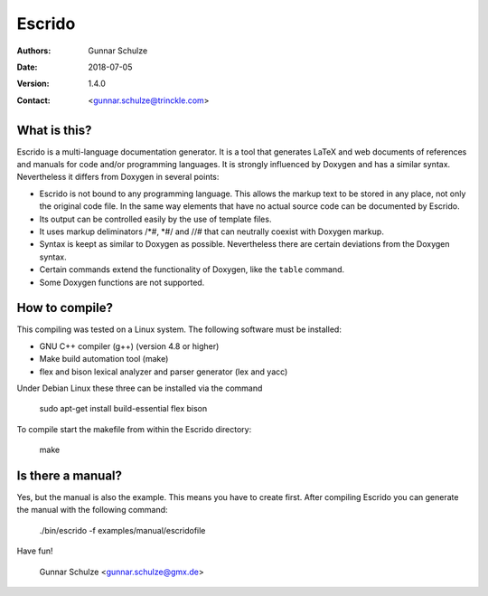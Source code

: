 =======
Escrido
=======

:Authors: Gunnar Schulze
:Date: 2018-07-05
:Version: 1.4.0
:Contact: <gunnar.schulze@trinckle.com>

.. image:: logo/Escrido_logo_362x117.png

What is this?
-------------

Escrido is a multi-language documentation generator. It is a tool that generates LaTeX and web documents of references and manuals for code and/or programming languages. It is strongly influenced by Doxygen and has a similar syntax. Nevertheless it differs from Doxygen in several points:

- Escrido is not bound to any programming language. This allows the markup text to be stored in any place, not only the original code file. In the same way elements that have no actual source code can be documented by Escrido.
- Its output can be controlled easily by the use of template files.
- It uses markup deliminators /\*#, \*#/ and //# that can neutrally coexist with Doxygen markup.
- Syntax is keept as similar to Doxygen as possible. Nevertheless there are certain deviations from the Doxygen syntax.
- Certain commands extend the functionality of Doxygen, like the ``table`` command.
- Some Doxygen functions are not supported.

How to compile?
---------------

This compiling was tested on a Linux system. The following software must be installed:

- GNU C++ compiler (g++) (version 4.8 or higher)
- Make build automation tool (make)
- flex and bison lexical analyzer and parser generator (lex and yacc)

Under Debian Linux these three can be installed via the command

 sudo apt-get install build-essential flex bison

To compile start the makefile from within the Escrido directory:

 make

Is there a manual?
------------------

Yes, but the manual is also the example. This means you have to create first. After compiling Escrido you can generate the manual with the following command:

  ./bin/escrido -f examples/manual/escridofile

Have fun!

  Gunnar Schulze <gunnar.schulze@gmx.de>